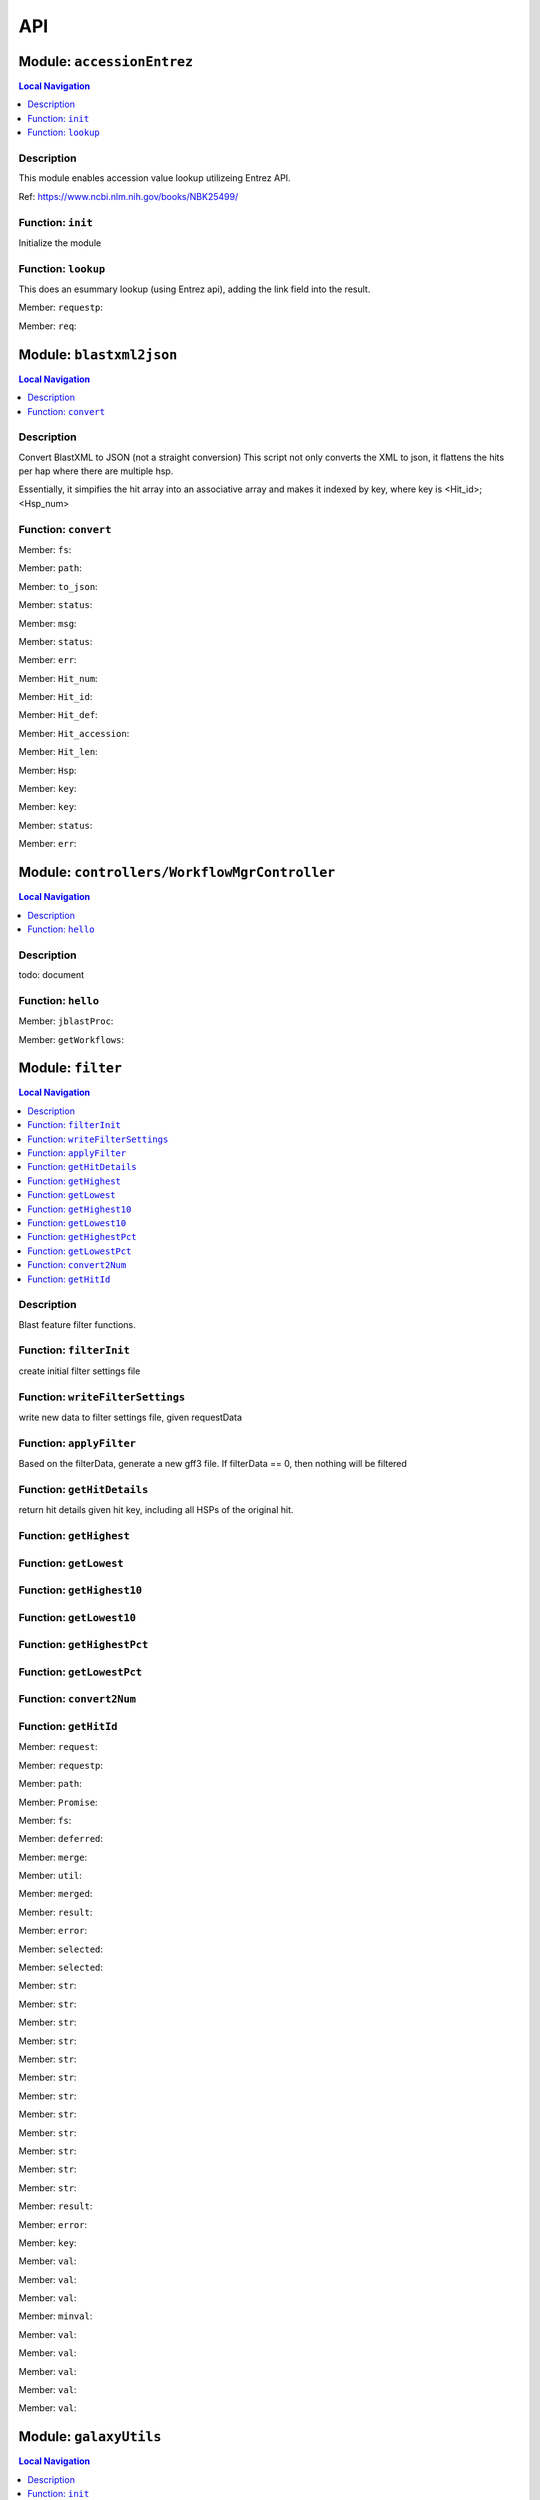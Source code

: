 ***
API
***

Module: ``accessionEntrez``
***************************


.. contents:: Local Navigation
   :local:

   
Description
===========

This module enables accession value lookup utilizeing Entrez API.

Ref: https://www.ncbi.nlm.nih.gov/books/NBK25499/


.. _module-accessionEntrez.init:


Function: ``init``
==================

Initialize the module

.. js:function:: init(req, res, cb)

    
    :param object req: Initialize the module
    :param object res: Initialize the module
    :param function cb: callback function
    
.. _module-accessionEntrez.lookup:


Function: ``lookup``
====================

This does an esummary lookup (using Entrez api), adding the link field into the result.

.. js:function:: lookup(req, res, cb)

    
    :param object req: This does an esummary lookup (using Entrez api), adding the link field into the result.
    :param object res: This does an esummary lookup (using Entrez api), adding the link field into the result.
    :param function cb: callback function
    

.. _module-accessionEntrez.requestp:

Member: ``requestp``: 

.. _module-accessionEntrez.req:

Member: ``req``: 





Module: ``blastxml2json``
*************************


.. contents:: Local Navigation
   :local:

   
Description
===========

Convert BlastXML to JSON
(not a straight conversion)
This script not only converts the XML to json, it flattens the hits per hap where there are multiple hsp.

Essentially, it simpifies the hit array into an associative array and makes it indexed by key,
where key is <Hit_id>;<Hsp_num>


.. _module-blastxml2json.convert:


Function: ``convert``
=====================



.. js:function:: convert()

    
    :param convert(): kJob - kue job object
    :param convert(): trackJson
    :param convert(): cb - callback function
    

.. _module-blastxml2json.fs:

Member: ``fs``: 

.. _module-blastxml2json.path:

Member: ``path``: 

.. _module-blastxml2json.to_json:

Member: ``to_json``: 

.. _module-blastxml2json.status:

Member: ``status``: 

.. _module-blastxml2json.msg:

Member: ``msg``: 

.. _module-blastxml2json.status:

Member: ``status``: 

.. _module-blastxml2json.err:

Member: ``err``: 

.. _module-blastxml2json.Hit_num:

Member: ``Hit_num``: 

.. _module-blastxml2json.Hit_id:

Member: ``Hit_id``: 

.. _module-blastxml2json.Hit_def:

Member: ``Hit_def``: 

.. _module-blastxml2json.Hit_accession:

Member: ``Hit_accession``: 

.. _module-blastxml2json.Hit_len:

Member: ``Hit_len``: 

.. _module-blastxml2json.Hsp:

Member: ``Hsp``: 

.. _module-blastxml2json.key:

Member: ``key``: 

.. _module-blastxml2json.key:

Member: ``key``: 

.. _module-blastxml2json.status:

Member: ``status``: 

.. _module-blastxml2json.err:

Member: ``err``: 





Module: ``controllers/WorkflowMgrController``
*********************************************


.. contents:: Local Navigation
   :local:

   
Description
===========

todo: document


.. _module-controllers_WorkflowMgrController.hello:


Function: ``hello``
===================



.. js:function:: hello()

    
    

.. _module-controllers_WorkflowMgrController.jblastProc:

Member: ``jblastProc``: 

.. _module-controllers_WorkflowMgrController.getWorkflows:

Member: ``getWorkflows``: 





Module: ``filter``
******************


.. contents:: Local Navigation
   :local:

   
Description
===========

Blast feature filter functions.


.. _module-filter.filterInit:


Function: ``filterInit``
========================

create initial filter settings file

.. js:function:: filterInit(kWorkflowJob, newTrackJson)

    
    :param type kWorkflowJob: create initial filter settings file
    :param type newTrackJson: newTrackJson[0].filterSettings must be defined
         newTrackJson[0].label must be defined
    :return undefined|module.exports.filterInit.filter: create initial filter settings file
    
.. _module-filter.writeFilterSettings:


Function: ``writeFilterSettings``
=================================

write new data to filter settings file, given requestData

.. js:function:: writeFilterSettings(requestData, cb)

    
    :param type requestData: write new data to filter settings file, given requestData
    :param type cb: cb(filterData)
    :return err|Number: write new data to filter settings file, given requestData
    
.. _module-filter.applyFilter:


Function: ``applyFilter``
=========================

Based on the filterData, generate a new gff3 file.
If filterData == 0, then nothing will be filtered

.. js:function:: applyFilter(filterData, requestData)

    
    :param type filterData: Based on the filterData, generate a new gff3 file.
    If filterData == 0, then nothing will be filtered
    :param type requestData: {
         "asset": <the asset id>
         "dataSet": "sample_data/json/volvox"
    :return undefined: callback:
     cb({
         totalFeatures: x,               // total number of features
         filteredFeatures: x             // filtered features.
     })
    
.. _module-filter.getHitDetails:


Function: ``getHitDetails``
===========================

return hit details given hit key, including all HSPs of the original hit.

.. js:function:: getHitDetails(hitkey, cb)

    
    :param string hitkey: return hit details given hit key, including all HSPs of the original hit.
    :param getHitDetails(hitkey, cb): dataSet
    :param function cb: callback
    
    The hit key looks like this "gi-402239547-gb-JN790190-1--3"
    Separate the hit id ==> "gi-402239547-gb-JN790190-1--" (basically remove the last number)
    Returns multiple HSPs for each hit id: data for "gi-402239547-gb-JN790190-1--1", "gi-402239547-gb-JN790190-1--2"...
    
.. _module-filter.getHighest:


Function: ``getHighest``
========================



.. js:function:: getHighest()

    
    
.. _module-filter.getLowest:


Function: ``getLowest``
=======================



.. js:function:: getLowest()

    
    
.. _module-filter.getHighest10:


Function: ``getHighest10``
==========================



.. js:function:: getHighest10()

    
    
.. _module-filter.getLowest10:


Function: ``getLowest10``
=========================



.. js:function:: getLowest10()

    
    
.. _module-filter.getHighestPct:


Function: ``getHighestPct``
===========================



.. js:function:: getHighestPct()

    
    
.. _module-filter.getLowestPct:


Function: ``getLowestPct``
==========================



.. js:function:: getLowestPct()

    
    
.. _module-filter.convert2Num:


Function: ``convert2Num``
=========================



.. js:function:: convert2Num()

    
    
.. _module-filter.getHitId:


Function: ``getHitId``
======================



.. js:function:: getHitId()

    
    

.. _module-filter.request:

Member: ``request``: 

.. _module-filter.requestp:

Member: ``requestp``: 

.. _module-filter.path:

Member: ``path``: 

.. _module-filter.Promise:

Member: ``Promise``: 

.. _module-filter.fs:

Member: ``fs``: 

.. _module-filter.deferred:

Member: ``deferred``: 

.. _module-filter.merge:

Member: ``merge``: 

.. _module-filter.util:

Member: ``util``: 

.. _module-filter.merged:

Member: ``merged``: 

.. _module-filter.result:

Member: ``result``: 

.. _module-filter.error:

Member: ``error``: 

.. _module-filter.selected:

Member: ``selected``: 

.. _module-filter.selected:

Member: ``selected``: 

.. _module-filter.str:

Member: ``str``: 

.. _module-filter.str:

Member: ``str``: 

.. _module-filter.str:

Member: ``str``: 

.. _module-filter.str:

Member: ``str``: 

.. _module-filter.str:

Member: ``str``: 

.. _module-filter.str:

Member: ``str``: 

.. _module-filter.str:

Member: ``str``: 

.. _module-filter.str:

Member: ``str``: 

.. _module-filter.str:

Member: ``str``: 

.. _module-filter.str:

Member: ``str``: 

.. _module-filter.str:

Member: ``str``: 

.. _module-filter.str:

Member: ``str``: 

.. _module-filter.result:

Member: ``result``: 

.. _module-filter.error:

Member: ``error``: 

.. _module-filter.key:

Member: ``key``: 

.. _module-filter.val:

Member: ``val``: 

.. _module-filter.val:

Member: ``val``: 

.. _module-filter.val:

Member: ``val``: 

.. _module-filter.minval:

Member: ``minval``: 

.. _module-filter.val:

Member: ``val``: 

.. _module-filter.val:

Member: ``val``: 

.. _module-filter.val:

Member: ``val``: 

.. _module-filter.val:

Member: ``val``: 

.. _module-filter.val:

Member: ``val``: 





Module: ``galaxyUtils``
***********************


.. contents:: Local Navigation
   :local:

   
Description
===========

This module manages the communication with the galaxy API.


.. _module-galaxyUtils.init:


Function: ``init``
==================

Initialize module

.. js:function:: init(cb, cberr)

    
    :param type cb: Initialize module
    :param type cberr: Initialize module
    :return undefined: Initialize module
    
.. _module-galaxyUtils.galaxyGetPromise:


Function: ``galaxyGetPromise``
==============================



.. js:function:: galaxyGetPromise()

    
    
.. _module-galaxyUtils.galaxyPostPromise:


Function: ``galaxyPostPromise``
===============================



.. js:function:: galaxyPostPromise()

    
    
.. _module-galaxyUtils.galaxyGET:


Function: ``galaxyGET``
=======================

send JSON GET request to galaxy server

.. js:function:: galaxyGET(api, cb)

    
    :param type api: i.e. '/api/histories'
    :param type cb: callback i.e. function(retval)
    
.. _module-galaxyUtils.galaxyPOST:


Function: ``galaxyPOST``
========================



.. js:function:: galaxyPOST()

    
    
.. _module-galaxyUtils.getHistoryId:


Function: ``getHistoryId``
==========================



.. js:function:: getHistoryId()

    
    :return string: history id
    
.. _module-galaxyUtils.getHistoryName:


Function: ``getHistoryName``
============================



.. js:function:: getHistoryName()

    
    :return string: history name
    
.. _module-galaxyUtils.initHistory:


Function: ``initHistory``
=========================

acquire history id from galaxy

.. js:function:: initHistory(cb)

    
    :param type cb: acquire history id from galaxy
    
.. _module-galaxyUtils.getWorkflows:


Function: ``getWorkflows``
==========================

get workflows

.. js:function:: getWorkflows(cb)

    
    :param type cb: get workflows
    :return undefined: get workflows
    
.. _module-galaxyUtils.sendFile:


Function: ``sendFile``
======================

send file to galaxy

.. js:function:: sendFile(theFile, hId, cb, cberr)

    
    :param type theFile: send file to galaxy
    :param type hId: send file to galaxy
    :param type cb: send file to galaxy
    :param type cberr: send file to galaxy
    :return undefined: send file to galaxy
    
.. _module-galaxyUtils.workflowSubmit:


Function: ``workflowSubmit``
============================

submit workflow.

.. js:function:: workflowSubmit(params, cb)

    
    :param type params: submit workflow.
    :param type cb: submit workflow.
    

.. _module-galaxyUtils.request:

Member: ``request``: 

.. _module-galaxyUtils.Promise:

Member: ``Promise``: 

.. _module-galaxyUtils.fs:

Member: ``fs``: 

.. _module-galaxyUtils.util:

Member: ``util``: 

.. _module-galaxyUtils.url:

Member: ``url``: 

.. _module-galaxyUtils.method:

Member: ``method``: 

.. _module-galaxyUtils.json:

Member: ``json``: 

.. _module-galaxyUtils.body:

Member: ``body``: 

.. _module-galaxyUtils.status:

Member: ``status``: 

.. _module-galaxyUtils.msg:

Member: ``msg``: 

.. _module-galaxyUtils.err:

Member: ``err``: 

.. _module-galaxyUtils.historyName:

Member: ``historyName``: 

.. _module-galaxyUtils.historyId:

Member: ``historyId``: 

.. _module-galaxyUtils.status:

Member: ``status``: 

.. _module-galaxyUtils.msg:

Member: ``msg``: 

.. _module-galaxyUtils.ws:

Member: ``ws``: 

.. _module-galaxyUtils.status:

Member: ``status``: 

.. _module-galaxyUtils.msg:

Member: ``msg``: 

.. _module-galaxyUtils.err:

Member: ``err``: 

.. _module-galaxyUtils.status:

Member: ``status``: 

.. _module-galaxyUtils.msg:

Member: ``msg``: 

.. _module-galaxyUtils.err:

Member: ``err``: 

.. _module-galaxyUtils.status:

Member: ``status``: 

.. _module-galaxyUtils.jobId:

Member: ``jobId``: 

.. _module-galaxyUtils.file_upload:

Member: ``file_upload``: 

.. _module-galaxyUtils.file_upload:

Member: ``file_upload``: 

.. _module-galaxyUtils.start_workflow:

Member: ``start_workflow``: 





Module: ``jblastProc``
**********************


.. contents:: Local Navigation
   :local:

   
Description
===========

This module implements the various REST APIs for JBlast.


.. _module-jblastProc.initialize:


Function: ``initialize``
========================

Initialize the service

.. js:function:: initialize(cb)

    
    :param type cb: Initialize the service
    :return undefined: Initialize the service
    
.. _module-jblastProc.workflowSubmit:


Function: ``workflowSubmit``
============================

Submit a workflow

REST: ``POST /jbapi/workflowsubmit``

.. js:function:: workflowSubmit(req, res, next)

    
    :param type req: Submit a workflow
    
    REST: ``POST /jbapi/workflowsubmit``
    :param type res: Submit a workflow
    
    REST: ``POST /jbapi/workflowsubmit``
    :param type next: Submit a workflow
    
    REST: ``POST /jbapi/workflowsubmit``
    
.. _module-jblastProc.getWorkflows:


Function: ``getWorkflows``
==========================

Get Workflows

REST: ``GET /jbapi/getworkflows``

.. js:function:: getWorkflows(req, res, next)

    
    :param type req: Get Workflows
    
    REST: ``GET /jbapi/getworkflows``
    :param type res: Get Workflows
    
    REST: ``GET /jbapi/getworkflows``
    :param type next: Get Workflows
    
    REST: ``GET /jbapi/getworkflows``
    
.. _module-jblastProc.setFilter:


Function: ``setFilter``
=======================

post /jbapi/setfilter - send filter parameters

.. js:function:: setFilter(req, res, next)

    
    :param type req: * data = req.body
       * data.filterParams = {score:{val: 50}, evalue:{val:-2}...
       * data.dataSet = (i.e. "sample_data/json/volvox" generally from config.dataRoot)
       * data.asset =
    :param type res: post /jbapi/setfilter - send filter parameters
    :param type next: post /jbapi/setfilter - send filter parameters
    
.. _module-jblastProc.getBlastData:


Function: ``getBlastData``
==========================

Get info about the given track

REST: ``GET /jbapi/getblastdata``

.. js:function:: getBlastData(req, res, next)

    
    :param type req: Get info about the given track
    
    REST: ``GET /jbapi/getblastdata``
    :param type res: Get info about the given track
    
    REST: ``GET /jbapi/getblastdata``
    :param type next: Get info about the given track
    
    REST: ``GET /jbapi/getblastdata``
    
.. _module-jblastProc.getTrackData:


Function: ``getTrackData``
==========================

Get Track Data

REST: ``GET /jbapi/gettrackdata``

.. js:function:: getTrackData(req, res, next)

    
    :param type req: Get Track Data
    
    REST: ``GET /jbapi/gettrackdata``
    :param type res: Get Track Data
    
    REST: ``GET /jbapi/gettrackdata``
    :param type next: Get Track Data
    
    REST: ``GET /jbapi/gettrackdata``
    
.. _module-jblastProc.getHitDetails:


Function: ``getHitDetails``
===========================

Return hits data given hit key

REST: ``GET /jbapi/gethitdetails called``

.. js:function:: getHitDetails(req, res, next)

    
    :param type req: Return hits data given hit key
    
    REST: ``GET /jbapi/gethitdetails called``
    :param type res: Return hits data given hit key
    
    REST: ``GET /jbapi/gethitdetails called``
    :param type next: Return hits data given hit key
    
    REST: ``GET /jbapi/gethitdetails called``
    
.. _module-jblastProc.lookupAccession:


Function: ``lookupAccession``
=============================

returns accession data given accesion number.
Utilizes Entrez service

REST: ``GET /jbapi/lookupaccession``

.. js:function:: lookupAccession(req, res, next)

    
    :param type req: returns accession data given accesion number.
    Utilizes Entrez service
    
    REST: ``GET /jbapi/lookupaccession``
    :param type res: returns accession data given accesion number.
    Utilizes Entrez service
    
    REST: ``GET /jbapi/lookupaccession``
    :param type next: returns accession data given accesion number.
    Utilizes Entrez service
    
    REST: ``GET /jbapi/lookupaccession``
    
.. _module-jblastProc.rest_getHitDetails:


Function: ``rest_getHitDetails``
================================



.. js:function:: rest_getHitDetails()

    
    
.. _module-jblastProc.rest_applyFilter:


Function: ``rest_applyFilter``
==============================



.. js:function:: rest_applyFilter()

    
    

.. _module-jblastProc.request:

Member: ``request``: 

.. _module-jblastProc.requestp:

Member: ``requestp``: 

.. _module-jblastProc.path:

Member: ``path``: 

.. _module-jblastProc.Promise:

Member: ``Promise``: 

.. _module-jblastProc.fs:

Member: ``fs``: 

.. _module-jblastProc.deferred:

Member: ``deferred``: 

.. _module-jblastProc.postAction:

Member: ``postAction``: 

.. _module-jblastProc.filter:

Member: ``filter``: 

.. _module-jblastProc.galaxy:

Member: ``galaxy``: 

.. _module-jblastProc.util:

Member: ``util``: 

.. _module-jblastProc.historyId:

Member: ``historyId``: 

.. _module-jblastProc.status:

Member: ``status``: 

.. _module-jblastProc.msg:

Member: ``msg``: 

.. _module-jblastProc.err:

Member: ``err``: 

.. _module-jblastProc.status:

Member: ``status``: 

.. _module-jblastProc.msg:

Member: ``msg``: 

.. _module-jblastProc.err:

Member: ``err``: 

.. _module-jblastProc.accModule:

Member: ``accModule``: 

.. _module-jblastProc.status:

Member: ``status``: 

.. _module-jblastProc.err:

Member: ``err``: 





Module: ``offsetfix``
*********************


.. contents:: Local Navigation
   :local:

   
Description
===========

This module fixes the offsets of blast search results.


.. _module-offsetfix.process:


Function: ``process``
=====================



.. js:function:: process()

    
    

.. _module-offsetfix.path:

Member: ``path``: 

.. _module-offsetfix.Promise:

Member: ``Promise``: 

.. _module-offsetfix.fs:

Member: ``fs``: 

.. _module-offsetfix.deferred:

Member: ``deferred``: 





Module: ``postAction``
**********************


.. contents:: Local Navigation
   :local:

   
Description
===========

This module implements the actions that occur after a galaxy workflow completes.


.. _module-postAction.doCompleteAction:


Function: ``doCompleteAction``
==============================



.. js:function:: doCompleteAction()

    
    
.. _module-postAction.monitorWorkflow:


Function: ``monitorWorkflow``
=============================

Monitor workflow and exit upon completion of the workflow

.. js:function:: monitorWorkflow(kWorkflowJob)

    
    :param object kWorkflowJob: Monitor workflow and exit upon completion of the workflow
    
.. _module-postAction.doCompleteAction:


Function: ``doCompleteAction``
==============================

Read output of last generated file, copy results to /jblastdata, insert track to trackList.json.

.. js:function:: doCompleteAction(kWorkflowJob, hista)

    
    :param object kWorkflowJob: Read output of last generated file, copy results to /jblastdata, insert track to trackList.json.
    :param object hista: associative array of histories
    
.. _module-postAction.processResults:


Function: ``processResults``
============================



.. js:function:: processResults()

    
    
.. _module-postAction.processResultStep:


Function: ``processResultStep``
===============================

processResultStep

.. js:function:: processResultStep(stepctx, kJob, trackJson, cb)

    
    :param object stepctx: processResultStep
    :param object kJob: processResultStep
    :param JSON trackJson: processResultStep
    :param function cb: callback function
    
.. _module-postAction.postMoveResultFiles:


Function: ``postMoveResultFiles``
=================================

this generates track template

.. js:function:: postMoveResultFiles(kWorkflowJob, cb)

    
    :param type kWorkflowJob: this generates track template
    :param type cb: this generates track template
    
.. _module-postAction.processFilter:


Function: ``processFilter``
===========================

Generate the GFF file

.. js:function:: processFilter(kWorkflowJob, newTrackJson, cb)

    
    :param type kWorkflowJob: Generate the GFF file
    :param type newTrackJson: Generate the GFF file
    :param type cb: Generate the GFF file
    
.. _module-postAction.getHits:


Function: ``getHits``
=====================

return number of hits

.. js:function:: getHits(kWorkflowJob, newTrackJson)

    
    :param object kWorkflowJob: return number of hits
    :param JSON newTrackJson: return number of hits
    :return Number: hits
    
.. _module-postAction.addToTrackList:


Function: ``addToTrackList``
============================

Add track to track list and notify.

.. js:function:: addToTrackList(kWorkflowJob, newTrackJson)

    
    :param object kWorkflowJob: Add track to track list and notify.
    :param JSON newTrackJson: Add track to track list and notify.
    

.. _module-postAction.request:

Member: ``request``: 

.. _module-postAction.requestp:

Member: ``requestp``: 

.. _module-postAction.path:

Member: ``path``: 

.. _module-postAction.Promise:

Member: ``Promise``: 

.. _module-postAction.fs:

Member: ``fs``: 

.. _module-postAction.deferred:

Member: ``deferred``: 

.. _module-postAction.filter:

Member: ``filter``: 

.. _module-postAction.offsetfix:

Member: ``offsetfix``: 

.. _module-postAction.blast2json:

Member: ``blast2json``: 

.. _module-postAction.workflow_id:

Member: ``workflow_id``: 

.. _module-postAction.newTrackJson:

Member: ``newTrackJson``: 

.. _module-postAction.newTrackJson:

Member: ``newTrackJson``: 

.. _module-postAction.newTrack:

Member: ``newTrack``: 





Module: ``services/accessionEntrez``
************************************


.. contents:: Local Navigation
   :local:

   
Description
===========

This module enables accession value lookup utilizeing Entrez API.

Ref: https://www.ncbi.nlm.nih.gov/books/NBK25499/


.. _module-services_accessionEntrez.init:


Function: ``init``
==================

Initialize the module

.. js:function:: init(req, res, cb)

    
    :param object req: Initialize the module
    :param object res: Initialize the module
    :param function cb: callback function
    
.. _module-services_accessionEntrez.lookup:


Function: ``lookup``
====================

This does an esummary lookup (using Entrez api), adding the link field into the result.

.. js:function:: lookup(req, res, cb)

    
    :param object req: This does an esummary lookup (using Entrez api), adding the link field into the result.
    :param object res: This does an esummary lookup (using Entrez api), adding the link field into the result.
    :param function cb: callback function
    

.. _module-services_accessionEntrez.requestp:

Member: ``requestp``: 

.. _module-services_accessionEntrez.req:

Member: ``req``: 





Module: ``services/blastxml2json``
**********************************


.. contents:: Local Navigation
   :local:

   
Description
===========

Convert BlastXML to JSON
(not a straight conversion)
This script not only converts the XML to json, it flattens the hits per hap where there are multiple hsp.

Essentially, it simpifies the hit array into an associative array and makes it indexed by key,
where key is <Hit_id>;<Hsp_num>


.. _module-services_blastxml2json.convert:


Function: ``convert``
=====================



.. js:function:: convert()

    
    :param convert(): kJob - kue job object
    :param convert(): trackJson
    :param convert(): cb - callback function
    

.. _module-services_blastxml2json.fs:

Member: ``fs``: 

.. _module-services_blastxml2json.path:

Member: ``path``: 

.. _module-services_blastxml2json.to_json:

Member: ``to_json``: 

.. _module-services_blastxml2json.status:

Member: ``status``: 

.. _module-services_blastxml2json.msg:

Member: ``msg``: 

.. _module-services_blastxml2json.status:

Member: ``status``: 

.. _module-services_blastxml2json.err:

Member: ``err``: 

.. _module-services_blastxml2json.Hit_num:

Member: ``Hit_num``: 

.. _module-services_blastxml2json.Hit_id:

Member: ``Hit_id``: 

.. _module-services_blastxml2json.Hit_def:

Member: ``Hit_def``: 

.. _module-services_blastxml2json.Hit_accession:

Member: ``Hit_accession``: 

.. _module-services_blastxml2json.Hit_len:

Member: ``Hit_len``: 

.. _module-services_blastxml2json.Hsp:

Member: ``Hsp``: 

.. _module-services_blastxml2json.key:

Member: ``key``: 

.. _module-services_blastxml2json.key:

Member: ``key``: 

.. _module-services_blastxml2json.status:

Member: ``status``: 

.. _module-services_blastxml2json.err:

Member: ``err``: 





Module: ``services/filter``
***************************


.. contents:: Local Navigation
   :local:

   
Description
===========

Blast feature filter functions.


.. _module-services_filter.filterInit:


Function: ``filterInit``
========================

create initial filter settings file

.. js:function:: filterInit(kWorkflowJob, newTrackJson)

    
    :param type kWorkflowJob: create initial filter settings file
    :param type newTrackJson: newTrackJson[0].filterSettings must be defined
         newTrackJson[0].label must be defined
    :return undefined|module.exports.filterInit.filter: create initial filter settings file
    
.. _module-services_filter.writeFilterSettings:


Function: ``writeFilterSettings``
=================================

write new data to filter settings file, given requestData

.. js:function:: writeFilterSettings(requestData, cb)

    
    :param type requestData: write new data to filter settings file, given requestData
    :param type cb: cb(filterData)
    :return err|Number: write new data to filter settings file, given requestData
    
.. _module-services_filter.applyFilter:


Function: ``applyFilter``
=========================

Based on the filterData, generate a new gff3 file.
If filterData == 0, then nothing will be filtered

.. js:function:: applyFilter(filterData, requestData)

    
    :param type filterData: Based on the filterData, generate a new gff3 file.
    If filterData == 0, then nothing will be filtered
    :param type requestData: {
         "asset": <the asset id>
         "dataSet": "sample_data/json/volvox"
    :return undefined: callback:
     cb({
         totalFeatures: x,               // total number of features
         filteredFeatures: x             // filtered features.
     })
    
.. _module-services_filter.getHitDetails:


Function: ``getHitDetails``
===========================

return hit details given hit key, including all HSPs of the original hit.

.. js:function:: getHitDetails(hitkey, cb)

    
    :param string hitkey: return hit details given hit key, including all HSPs of the original hit.
    :param getHitDetails(hitkey, cb): dataSet
    :param function cb: callback
    
    The hit key looks like this "gi-402239547-gb-JN790190-1--3"
    Separate the hit id ==> "gi-402239547-gb-JN790190-1--" (basically remove the last number)
    Returns multiple HSPs for each hit id: data for "gi-402239547-gb-JN790190-1--1", "gi-402239547-gb-JN790190-1--2"...
    
.. _module-services_filter.getHighest:


Function: ``getHighest``
========================



.. js:function:: getHighest()

    
    
.. _module-services_filter.getLowest:


Function: ``getLowest``
=======================



.. js:function:: getLowest()

    
    
.. _module-services_filter.getHighest10:


Function: ``getHighest10``
==========================



.. js:function:: getHighest10()

    
    
.. _module-services_filter.getLowest10:


Function: ``getLowest10``
=========================



.. js:function:: getLowest10()

    
    
.. _module-services_filter.getHighestPct:


Function: ``getHighestPct``
===========================



.. js:function:: getHighestPct()

    
    
.. _module-services_filter.getLowestPct:


Function: ``getLowestPct``
==========================



.. js:function:: getLowestPct()

    
    
.. _module-services_filter.convert2Num:


Function: ``convert2Num``
=========================



.. js:function:: convert2Num()

    
    
.. _module-services_filter.getHitId:


Function: ``getHitId``
======================



.. js:function:: getHitId()

    
    

.. _module-services_filter.request:

Member: ``request``: 

.. _module-services_filter.requestp:

Member: ``requestp``: 

.. _module-services_filter.path:

Member: ``path``: 

.. _module-services_filter.Promise:

Member: ``Promise``: 

.. _module-services_filter.fs:

Member: ``fs``: 

.. _module-services_filter.deferred:

Member: ``deferred``: 

.. _module-services_filter.merge:

Member: ``merge``: 

.. _module-services_filter.util:

Member: ``util``: 

.. _module-services_filter.merged:

Member: ``merged``: 

.. _module-services_filter.result:

Member: ``result``: 

.. _module-services_filter.error:

Member: ``error``: 

.. _module-services_filter.selected:

Member: ``selected``: 

.. _module-services_filter.selected:

Member: ``selected``: 

.. _module-services_filter.str:

Member: ``str``: 

.. _module-services_filter.str:

Member: ``str``: 

.. _module-services_filter.str:

Member: ``str``: 

.. _module-services_filter.str:

Member: ``str``: 

.. _module-services_filter.str:

Member: ``str``: 

.. _module-services_filter.str:

Member: ``str``: 

.. _module-services_filter.str:

Member: ``str``: 

.. _module-services_filter.str:

Member: ``str``: 

.. _module-services_filter.str:

Member: ``str``: 

.. _module-services_filter.str:

Member: ``str``: 

.. _module-services_filter.str:

Member: ``str``: 

.. _module-services_filter.str:

Member: ``str``: 

.. _module-services_filter.result:

Member: ``result``: 

.. _module-services_filter.error:

Member: ``error``: 

.. _module-services_filter.key:

Member: ``key``: 

.. _module-services_filter.val:

Member: ``val``: 

.. _module-services_filter.val:

Member: ``val``: 

.. _module-services_filter.val:

Member: ``val``: 

.. _module-services_filter.minval:

Member: ``minval``: 

.. _module-services_filter.val:

Member: ``val``: 

.. _module-services_filter.val:

Member: ``val``: 

.. _module-services_filter.val:

Member: ``val``: 

.. _module-services_filter.val:

Member: ``val``: 

.. _module-services_filter.val:

Member: ``val``: 





Module: ``services/galaxyUtils``
********************************


.. contents:: Local Navigation
   :local:

   
Description
===========

This module manages the communication with the galaxy API.


.. _module-services_galaxyUtils.init:


Function: ``init``
==================

Initialize module

.. js:function:: init(cb, cberr)

    
    :param type cb: Initialize module
    :param type cberr: Initialize module
    :return undefined: Initialize module
    
.. _module-services_galaxyUtils.galaxyGetPromise:


Function: ``galaxyGetPromise``
==============================



.. js:function:: galaxyGetPromise()

    
    
.. _module-services_galaxyUtils.galaxyPostPromise:


Function: ``galaxyPostPromise``
===============================



.. js:function:: galaxyPostPromise()

    
    
.. _module-services_galaxyUtils.galaxyGET:


Function: ``galaxyGET``
=======================

send JSON GET request to galaxy server

.. js:function:: galaxyGET(api, cb)

    
    :param type api: i.e. '/api/histories'
    :param type cb: callback i.e. function(retval)
    
.. _module-services_galaxyUtils.galaxyPOST:


Function: ``galaxyPOST``
========================



.. js:function:: galaxyPOST()

    
    
.. _module-services_galaxyUtils.getHistoryId:


Function: ``getHistoryId``
==========================



.. js:function:: getHistoryId()

    
    :return nm$_galaxyUtils.module.exports.historyId: 
    
.. _module-services_galaxyUtils.getHistoryName:


Function: ``getHistoryName``
============================



.. js:function:: getHistoryName()

    
    :return getHistoryName(): 
    
.. _module-services_galaxyUtils.initHistory:


Function: ``initHistory``
=========================

acquire history id from galaxy

.. js:function:: initHistory(cb)

    
    :param type cb: acquire history id from galaxy
    
.. _module-services_galaxyUtils.getWorkflows:


Function: ``getWorkflows``
==========================

get workflows

.. js:function:: getWorkflows(cb)

    
    :param type cb: get workflows
    :return undefined: get workflows
    
.. _module-services_galaxyUtils.sendFile:


Function: ``sendFile``
======================

send file to galaxy

.. js:function:: sendFile(theFile, hId, cb, cberr)

    
    :param type theFile: send file to galaxy
    :param type hId: send file to galaxy
    :param type cb: send file to galaxy
    :param type cberr: send file to galaxy
    :return undefined: send file to galaxy
    
.. _module-services_galaxyUtils.workflowSubmit:


Function: ``workflowSubmit``
============================

submit workflow.

.. js:function:: workflowSubmit(params, cb)

    
    :param type params: submit workflow.
    :param type cb: submit workflow.
    

.. _module-services_galaxyUtils.request:

Member: ``request``: 

.. _module-services_galaxyUtils.Promise:

Member: ``Promise``: 

.. _module-services_galaxyUtils.fs:

Member: ``fs``: 

.. _module-services_galaxyUtils.util:

Member: ``util``: 

.. _module-services_galaxyUtils.url:

Member: ``url``: 

.. _module-services_galaxyUtils.method:

Member: ``method``: 

.. _module-services_galaxyUtils.json:

Member: ``json``: 

.. _module-services_galaxyUtils.body:

Member: ``body``: 

.. _module-services_galaxyUtils.status:

Member: ``status``: 

.. _module-services_galaxyUtils.msg:

Member: ``msg``: 

.. _module-services_galaxyUtils.err:

Member: ``err``: 

.. _module-services_galaxyUtils.historyName:

Member: ``historyName``: 

.. _module-services_galaxyUtils.historyId:

Member: ``historyId``: 

.. _module-services_galaxyUtils.status:

Member: ``status``: 

.. _module-services_galaxyUtils.msg:

Member: ``msg``: 

.. _module-services_galaxyUtils.ws:

Member: ``ws``: 

.. _module-services_galaxyUtils.status:

Member: ``status``: 

.. _module-services_galaxyUtils.msg:

Member: ``msg``: 

.. _module-services_galaxyUtils.err:

Member: ``err``: 

.. _module-services_galaxyUtils.status:

Member: ``status``: 

.. _module-services_galaxyUtils.msg:

Member: ``msg``: 

.. _module-services_galaxyUtils.err:

Member: ``err``: 

.. _module-services_galaxyUtils.status:

Member: ``status``: 

.. _module-services_galaxyUtils.jobId:

Member: ``jobId``: 

.. _module-services_galaxyUtils.file_upload:

Member: ``file_upload``: 

.. _module-services_galaxyUtils.file_upload:

Member: ``file_upload``: 

.. _module-services_galaxyUtils.start_workflow:

Member: ``start_workflow``: 





Module: ``services/jblastProc``
*******************************


.. contents:: Local Navigation
   :local:

   
Description
===========

This module implements the various REST APIs for JBlast.


.. _module-services_jblastProc.initialize:


Function: ``initialize``
========================

Initialize the service

.. js:function:: initialize(cb)

    
    :param type cb: Initialize the service
    :return undefined: Initialize the service
    
.. _module-services_jblastProc.workflowSubmit:


Function: ``workflowSubmit``
============================

Submit a workflow

REST: ``POST /jbapi/workflowsubmit``

.. js:function:: workflowSubmit(req, res, next)

    
    :param type req: Submit a workflow
    
    REST: ``POST /jbapi/workflowsubmit``
    :param type res: Submit a workflow
    
    REST: ``POST /jbapi/workflowsubmit``
    :param type next: Submit a workflow
    
    REST: ``POST /jbapi/workflowsubmit``
    
.. _module-services_jblastProc.getWorkflows:


Function: ``getWorkflows``
==========================

Get Workflows

REST: ``GET /jbapi/getworkflows``

.. js:function:: getWorkflows(req, res, next)

    
    :param type req: Get Workflows
    
    REST: ``GET /jbapi/getworkflows``
    :param type res: Get Workflows
    
    REST: ``GET /jbapi/getworkflows``
    :param type next: Get Workflows
    
    REST: ``GET /jbapi/getworkflows``
    
.. _module-services_jblastProc.setFilter:


Function: ``setFilter``
=======================

post /jbapi/setfilter - send filter parameters

.. js:function:: setFilter(req, res, next)

    
    :param type req: * data = req.body
       * data.filterParams = {score:{val: 50}, evalue:{val:-2}...
       * data.dataSet = (i.e. "sample_data/json/volvox" generally from config.dataRoot)
       * data.asset =
    :param type res: post /jbapi/setfilter - send filter parameters
    :param type next: post /jbapi/setfilter - send filter parameters
    
.. _module-services_jblastProc.getBlastData:


Function: ``getBlastData``
==========================

Get info about the given track

REST: ``GET /jbapi/getblastdata``

.. js:function:: getBlastData(req, res, next)

    
    :param type req: Get info about the given track
    
    REST: ``GET /jbapi/getblastdata``
    :param type res: Get info about the given track
    
    REST: ``GET /jbapi/getblastdata``
    :param type next: Get info about the given track
    
    REST: ``GET /jbapi/getblastdata``
    
.. _module-services_jblastProc.getTrackData:


Function: ``getTrackData``
==========================

Get Track Data

REST: ``GET /jbapi/gettrackdata``

.. js:function:: getTrackData(req, res, next)

    
    :param type req: Get Track Data
    
    REST: ``GET /jbapi/gettrackdata``
    :param type res: Get Track Data
    
    REST: ``GET /jbapi/gettrackdata``
    :param type next: Get Track Data
    
    REST: ``GET /jbapi/gettrackdata``
    
.. _module-services_jblastProc.getHitDetails:


Function: ``getHitDetails``
===========================

Return hits data given hit key

REST: ``GET /jbapi/gethitdetails called``

.. js:function:: getHitDetails(req, res, next)

    
    :param type req: Return hits data given hit key
    
    REST: ``GET /jbapi/gethitdetails called``
    :param type res: Return hits data given hit key
    
    REST: ``GET /jbapi/gethitdetails called``
    :param type next: Return hits data given hit key
    
    REST: ``GET /jbapi/gethitdetails called``
    
.. _module-services_jblastProc.lookupAccession:


Function: ``lookupAccession``
=============================

returns accession data given accesion number.
Utilizes Entrez service

REST: ``GET /jbapi/lookupaccession``

.. js:function:: lookupAccession(req, res, next)

    
    :param type req: returns accession data given accesion number.
    Utilizes Entrez service
    
    REST: ``GET /jbapi/lookupaccession``
    :param type res: returns accession data given accesion number.
    Utilizes Entrez service
    
    REST: ``GET /jbapi/lookupaccession``
    :param type next: returns accession data given accesion number.
    Utilizes Entrez service
    
    REST: ``GET /jbapi/lookupaccession``
    
.. _module-services_jblastProc.rest_getHitDetails:


Function: ``rest_getHitDetails``
================================



.. js:function:: rest_getHitDetails()

    
    
.. _module-services_jblastProc.rest_applyFilter:


Function: ``rest_applyFilter``
==============================



.. js:function:: rest_applyFilter()

    
    

.. _module-services_jblastProc.request:

Member: ``request``: 

.. _module-services_jblastProc.requestp:

Member: ``requestp``: 

.. _module-services_jblastProc.path:

Member: ``path``: 

.. _module-services_jblastProc.Promise:

Member: ``Promise``: 

.. _module-services_jblastProc.fs:

Member: ``fs``: 

.. _module-services_jblastProc.deferred:

Member: ``deferred``: 

.. _module-services_jblastProc.postAction:

Member: ``postAction``: 

.. _module-services_jblastProc.filter:

Member: ``filter``: 

.. _module-services_jblastProc.galaxy:

Member: ``galaxy``: 

.. _module-services_jblastProc.util:

Member: ``util``: 

.. _module-services_jblastProc.historyId:

Member: ``historyId``: 

.. _module-services_jblastProc.status:

Member: ``status``: 

.. _module-services_jblastProc.msg:

Member: ``msg``: 

.. _module-services_jblastProc.err:

Member: ``err``: 

.. _module-services_jblastProc.status:

Member: ``status``: 

.. _module-services_jblastProc.msg:

Member: ``msg``: 

.. _module-services_jblastProc.err:

Member: ``err``: 

.. _module-services_jblastProc.accModule:

Member: ``accModule``: 

.. _module-services_jblastProc.status:

Member: ``status``: 

.. _module-services_jblastProc.err:

Member: ``err``: 





Module: ``services/offsetfix``
******************************


.. contents:: Local Navigation
   :local:

   
Description
===========

This module fixes the offsets of blast search results.


.. _module-services_offsetfix.process:


Function: ``process``
=====================



.. js:function:: process()

    
    

.. _module-services_offsetfix.path:

Member: ``path``: 

.. _module-services_offsetfix.Promise:

Member: ``Promise``: 

.. _module-services_offsetfix.fs:

Member: ``fs``: 

.. _module-services_offsetfix.deferred:

Member: ``deferred``: 





Module: ``services/postAction``
*******************************


.. contents:: Local Navigation
   :local:

   
Description
===========

This module implements the actions that occur after a galaxy workflow completes.


.. _module-services_postAction.doCompleteAction:


Function: ``doCompleteAction``
==============================



.. js:function:: doCompleteAction()

    
    
.. _module-services_postAction.monitorWorkflow:


Function: ``monitorWorkflow``
=============================

Monitor workflow and exit upon completion of the workflow

.. js:function:: monitorWorkflow(kWorkflowJob)

    
    :param object kWorkflowJob: Monitor workflow and exit upon completion of the workflow
    
.. _module-services_postAction.doCompleteAction:


Function: ``doCompleteAction``
==============================

Read output of last generated file, copy results to /jblastdata, insert track to trackList.json.

.. js:function:: doCompleteAction(kWorkflowJob, hista)

    
    :param object kWorkflowJob: Read output of last generated file, copy results to /jblastdata, insert track to trackList.json.
    :param object hista: associative array of histories
    
.. _module-services_postAction.processResults:


Function: ``processResults``
============================



.. js:function:: processResults()

    
    
.. _module-services_postAction.processResultStep:


Function: ``processResultStep``
===============================

processResultStep

.. js:function:: processResultStep(stepctx, kJob, cb)

    
    :param type stepctx: processResultStep
    :param object kJob: processResultStep
    :param processResultStep(stepctx, kJob, cb): processResultStep
    :param function cb: callback function
    
.. _module-services_postAction.postMoveResultFiles:


Function: ``postMoveResultFiles``
=================================

this generates track template

.. js:function:: postMoveResultFiles(kWorkflowJob, cb)

    
    :param type kWorkflowJob: this generates track template
    :param type cb: this generates track template
    
.. _module-services_postAction.processFilter:


Function: ``processFilter``
===========================

Generate the GFF file

.. js:function:: processFilter(kWorkflowJob, newTrackJson, cb)

    
    :param type kWorkflowJob: Generate the GFF file
    :param type newTrackJson: Generate the GFF file
    :param type cb: Generate the GFF file
    
.. _module-services_postAction.getHits:


Function: ``getHits``
=====================

return number of hits

.. js:function:: getHits(kWorkflowJob, newTrackJson)

    
    :param type kWorkflowJob: return number of hits
    :param type newTrackJson: return number of hits
    :return Number: hits
    
.. _module-services_postAction.addToTrackList:


Function: ``addToTrackList``
============================

Add track to track list and notify.

.. js:function:: addToTrackList(kWorkflowJob)

    
    :param object kWorkflowJob: Add track to track list and notify.
    :param addToTrackList(kWorkflowJob): Add track to track list and notify.
    

.. _module-services_postAction.request:

Member: ``request``: 

.. _module-services_postAction.requestp:

Member: ``requestp``: 

.. _module-services_postAction.path:

Member: ``path``: 

.. _module-services_postAction.Promise:

Member: ``Promise``: 

.. _module-services_postAction.fs:

Member: ``fs``: 

.. _module-services_postAction.deferred:

Member: ``deferred``: 

.. _module-services_postAction.filter:

Member: ``filter``: 

.. _module-services_postAction.offsetfix:

Member: ``offsetfix``: 

.. _module-services_postAction.blast2json:

Member: ``blast2json``: 

.. _module-services_postAction.workflow_id:

Member: ``workflow_id``: 

.. _module-services_postAction.newTrackJson:

Member: ``newTrackJson``: 

.. _module-services_postAction.newTrackJson:

Member: ``newTrackJson``: 

.. _module-services_postAction.newTrack:

Member: ``newTrack``: 





Module: ``services/utils``
**************************


.. contents:: Local Navigation
   :local:

   
Description
===========

Utility Functions


.. _module-services_utils.getRegionStart:


Function: ``getRegionStart``
============================

return the starting coordinate
>ctgA ctgA:3014..6130 (+ strand) class=remark length=3117

.. js:function:: getRegionStart(str)

    
    :param type str: return the starting coordinate
    >ctgA ctgA:3014..6130 (+ strand) class=remark length=3117
    :return unresolved: return the starting coordinate
    >ctgA ctgA:3014..6130 (+ strand) class=remark length=3117
    
.. _module-services_utils.parseSeqData:


Function: ``parseSeqData``
==========================

Get parsed sequence data from FASTA file header

.. js:function:: parseSeqData(str)

    
    :param type str: Get parsed sequence data from FASTA file header
    :return parseSeqData(str): (JSON) sequence data
    

.. _module-services_utils.seq:

Member: ``seq``: 

.. _module-services_utils.start:

Member: ``start``: 

.. _module-services_utils.end:

Member: ``end``: 

.. _module-services_utils.strand:

Member: ``strand``: 

.. _module-services_utils.class:

Member: ``class``: 

.. _module-services_utils.length:

Member: ``length``: 





Module: ``utils``
*****************


.. contents:: Local Navigation
   :local:

   
Description
===========

Utility Functions


.. _module-utils.getRegionStart:


Function: ``getRegionStart``
============================

return the starting coordinate
>ctgA ctgA:3014..6130 (+ strand) class=remark length=3117

.. js:function:: getRegionStart(str)

    
    :param type str: return the starting coordinate
    >ctgA ctgA:3014..6130 (+ strand) class=remark length=3117
    :return unresolved: return the starting coordinate
    >ctgA ctgA:3014..6130 (+ strand) class=remark length=3117
    
.. _module-utils.parseSeqData:


Function: ``parseSeqData``
==========================

Get parsed sequence data from FASTA file header

.. js:function:: parseSeqData(str)

    
    :param type str: Get parsed sequence data from FASTA file header
    :return parseSeqData(str): (JSON) sequence data
    

.. _module-utils.seq:

Member: ``seq``: 

.. _module-utils.start:

Member: ``start``: 

.. _module-utils.end:

Member: ``end``: 

.. _module-utils.strand:

Member: ``strand``: 

.. _module-utils.class:

Member: ``class``: 

.. _module-utils.length:

Member: ``length``: 






